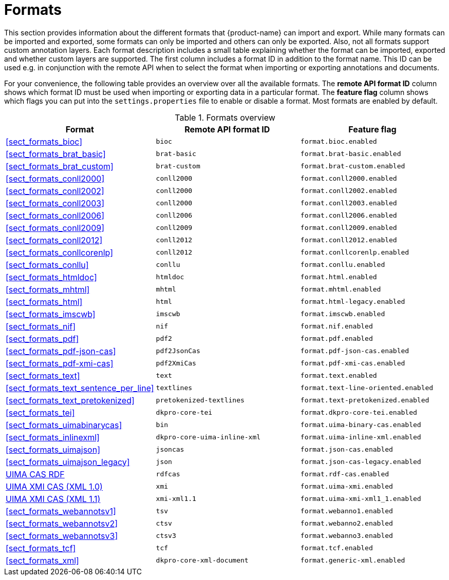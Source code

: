 // Licensed to the Technische Universität Darmstadt under one
// or more contributor license agreements.  See the NOTICE file
// distributed with this work for additional information
// regarding copyright ownership.  The Technische Universität Darmstadt 
// licenses this file to you under the Apache License, Version 2.0 (the
// "License"); you may not use this file except in compliance
// with the License.
//  
// http://www.apache.org/licenses/LICENSE-2.0
// 
// Unless required by applicable law or agreed to in writing, software
// distributed under the License is distributed on an "AS IS" BASIS,
// WITHOUT WARRANTIES OR CONDITIONS OF ANY KIND, either express or implied.
// See the License for the specific language governing permissions and
// limitations under the License.

[[sect_formats]]
= Formats

This section provides information about the different formats that {product-name} can import and 
export. While many formats can be imported and exported, some formats can only be imported and others
can only be exported. Also, not all formats support custom annotation layers. Each format description
includes a small table explaining whether the format can be imported, exported and whether custom
layers are supported. The first column includes a format ID in addition to the format name. This
ID can be used e.g. in conjunction with the remote API when to select the format when importing or
exporting annotations and documents.

For your convenience, the following table provides an overview over all the available formats. 
The *remote API format ID* column shows which format ID must be used when importing or exporting 
data in a particular format. The **feature flag** column shows which flags you can put into the
`settings.properties` file to enable or disable a format. Most formats are enabled by default.

.Formats overview
|====
| Format | Remote API format ID | Feature flag

| <<sect_formats_bioc>>
| `bioc`
| `format.bioc.enabled`

| <<sect_formats_brat_basic>>
| `brat-basic`
| `format.brat-basic.enabled`

| <<sect_formats_brat_custom>>
| `brat-custom`
| `format.brat-custom.enabled`

| <<sect_formats_conll2000>>
| `conll2000`
| `format.conll2000.enabled`

| <<sect_formats_conll2002>>
| `conll2000`
| `format.conll2002.enabled`

| <<sect_formats_conll2003>>
| `conll2000`
| `format.conll2003.enabled`

| <<sect_formats_conll2006>>
| `conll2006`
| `format.conll2006.enabled`

| <<sect_formats_conll2009>>
| `conll2009`
| `format.conll2009.enabled`

| <<sect_formats_conll2012>>
| `conll2012`
| `format.conll2012.enabled`

| <<sect_formats_conllcorenlp>>
| `conll2012`
| `format.conllcorenlp.enabled`

| <<sect_formats_conllu>>
| `conllu`
| `format.conllu.enabled`

| <<sect_formats_htmldoc>>
| `htmldoc`
| `format.html.enabled`

| <<sect_formats_mhtml>>
| `mhtml`
| `format.mhtml.enabled`

| <<sect_formats_html>>
| `html`
| `format.html-legacy.enabled`

| <<sect_formats_imscwb>>
| `imscwb`
| `format.imscwb.enabled`

// | <<sect_formats_lif>>
// | `lif`
// | `format.lif.enabled`

| <<sect_formats_nif>>
| `nif`
| `format.nif.enabled`

| <<sect_formats_pdf>>
| `pdf2`
| `format.pdf.enabled`

| <<sect_formats_pdf-json-cas>>
| `pdf2JsonCas`
| `format.pdf-json-cas.enabled`

| <<sect_formats_pdf-xmi-cas>>
| `pdf2XmiCas`
| `format.pdf-xmi-cas.enabled`

// | <<sect_formats_pdf_legacy>>
// | `pdf`
// | `format.pdf-legacy.enabled`

| <<sect_formats_text>>
| `text`
| `format.text.enabled`

| <<sect_formats_text_sentence_per_line>>
| `textlines`
| `format.text-line-oriented.enabled`

| <<sect_formats_text_pretokenized>>
| `pretokenized-textlines`
| `format.text-pretokenized.enabled`

| <<sect_formats_tei>>
| `dkpro-core-tei`
| `format.dkpro-core-tei.enabled`

| <<sect_formats_uimabinarycas>>
| `bin`
| `format.uima-binary-cas.enabled`

| <<sect_formats_inlinexml>>
| `dkpro-core-uima-inline-xml`
| `format.uima-inline-xml.enabled`

| <<sect_formats_uimajson>>
| `jsoncas`
| `format.json-cas.enabled`

| <<sect_formats_uimajson_legacy>>
| `json`
| `format.json-cas-legacy.enabled`

| <<sect_formats_rdfcas,UIMA CAS RDF>>
| `rdfcas`
| `format.rdf-cas.enabled`

| <<sect_formats_uimaxmi,UIMA XMI CAS (XML 1.0)>>
| `xmi`
| `format.uima-xmi.enabled`

| <<sect_formats_uimaxmi,UIMA XMI CAS (XML 1.1)>>
| `xmi-xml1.1`
| `format.uima-xmi-xml1_1.enabled`

| <<sect_formats_webannotsv1>>
| `tsv`
| `format.webanno1.enabled`

| <<sect_formats_webannotsv2>>
| `ctsv`
| `format.webanno2.enabled`

| <<sect_formats_webannotsv3>>
| `ctsv3`
| `format.webanno3.enabled`

| <<sect_formats_tcf>>
| `tcf`
| `format.tcf.enabled`

| <<sect_formats_xml>>
| `dkpro-core-xml-document`
| `format.generic-xml.enabled`
|====